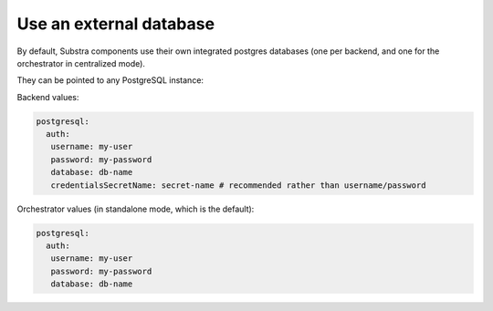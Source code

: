 ************************
Use an external database
************************

By default, Substra components use their own integrated postgres databases (one per backend, and one for the orchestrator in centralized mode).

They can be pointed to any PostgreSQL instance:


Backend values:

.. code-block:: yaml

   
   postgresql:
     auth:
      username: my-user
      password: my-password
      database: db-name
      credentialsSecretName: secret-name # recommended rather than username/password

Orchestrator values (in standalone mode, which is the default):

.. code-block:: yaml

   postgresql:
     auth:
      username: my-user
      password: my-password
      database: db-name